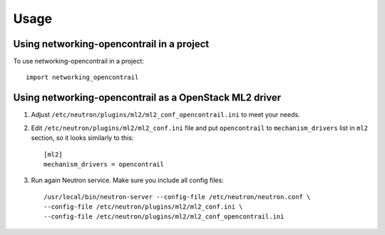 ========
Usage
========

Using networking-opencontrail in a project
==========================================

To use networking-opencontrail in a project::

    import networking_opencontrail

Using networking-opencontrail as a OpenStack ML2 driver
=======================================================

1. Adjust ``/etc/neutron/plugins/ml2/ml2_conf_opencontrail.ini`` to meet
   your needs.
2. Edit ``/etc/neutron/plugins/ml2/ml2_conf.ini`` file and put
   ``opencontrail`` to ``mechanism_drivers`` list in ``ml2`` section, so it
   looks similarly to this::

    [ml2]
    mechanism_drivers = opencontrail

3. Run again Neutron service. Make sure you include all config files: ::

    /usr/local/bin/neutron-server --config-file /etc/neutron/neutron.conf \
    --config-file /etc/neutron/plugins/ml2/ml2_conf.ini \
    --config-file /etc/neutron/plugins/ml2/ml2_conf_opencontrail.ini